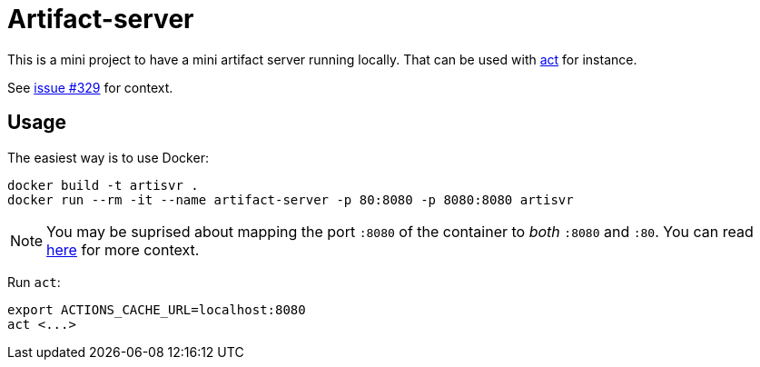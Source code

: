 = Artifact-server

This is a mini project to have a mini artifact server running locally.
That can be used with https://github.com/nektos/act[act] for instance.

See https://github.com/nektos/act/issues/329#issuecomment-786343296[issue #329] for context.

== Usage

The easiest way is to use Docker:

    docker build -t artisvr .
    docker run --rm -it --name artifact-server -p 80:8080 -p 8080:8080 artisvr

NOTE: You may be suprised about mapping the port `:8080` of the container to __both__ `:8080` and `:80`. You can read https://github.com/nektos/act/issues/329#issuecomment-854838927[here] for more context. 

Run `act`:

    export ACTIONS_CACHE_URL=localhost:8080
    act <...>
